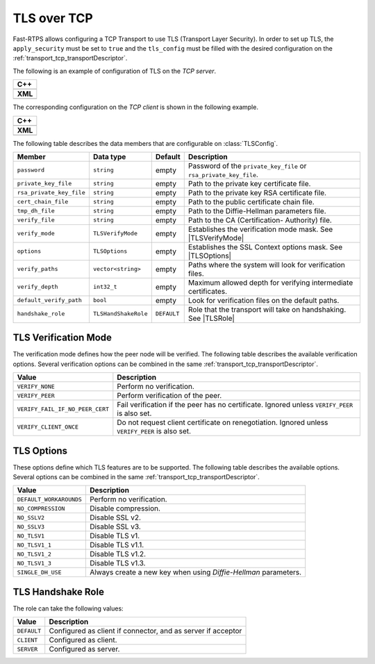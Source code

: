 .. _transport_tcp_tls:

TLS over TCP
============

Fast-RTPS allows configuring a TCP Transport to use TLS (Transport Layer Security).
In order to set up TLS, the ``apply_security`` must be set to ``true`` and the ``tls_config``
must be filled with the desired configuration on the :ref:`transport_tcp_transportDescriptor`.

The following is an example of configuration of TLS on the *TCP server*.

+--------------------------------------------------+
| **C++**                                          |
+--------------------------------------------------+
| .. literalinclude:: /../code/CodeTester.cpp      |
|    :language: c++                                |
|    :start-after: //CONF-TCP-TLS-SERVER           |
|    :end-before: //!--                            |
+--------------------------------------------------+
| **XML**                                          |
+--------------------------------------------------+
| .. literalinclude:: /../code/XMLTester.xml       |
|    :language: xml                                |
|    :start-after: <!-->CONF-TCP-TLS-SERVER        |
|    :end-before: <!--><-->                        |
+--------------------------------------------------+

The corresponding configuration on the *TCP client* is shown in the following example.

+------------------------------------------------------+
| **C++**                                              |
+------------------------------------------------------+
| .. literalinclude:: /../code/CodeTester.cpp          |
|    :language: c++                                    |
|    :start-after: //CONF-TCP-TLS-CLIENT               |
|    :end-before: //!--                                |
+------------------------------------------------------+
| **XML**                                              |
+------------------------------------------------------+
| .. literalinclude:: /../code/XMLTester.xml           |
|    :language: xml                                    |
|    :start-after: <!-->CONF-TCP-TLS-CLIENT            |
|    :end-before: <!--><-->                            |
+------------------------------------------------------+


The following table describes the data members that are configurable on :class:`TLSConfig`.

.. |TLSVerifyMode| replace:: :ref:`transport_tcp_tls_verifyMode`
.. |TLSOptions| replace:: :ref:`transport_tcp_tls_options`
.. |TLSRole| replace:: :ref:`transport_tcp_tls_role`

+--------------------------+----------------------+-------------+-----------------------------------------------------+
| Member                   | Data type            | Default     | Description                                         |
+==========================+======================+=============+=====================================================+
| ``password``             | ``string``           | empty       | Password of the ``private_key_file`` or             |
|                          |                      |             | ``rsa_private_key_file``.                           |
+--------------------------+----------------------+-------------+-----------------------------------------------------+
| ``private_key_file``     | ``string``           | empty       | Path to the private key certificate file.           |
+--------------------------+----------------------+-------------+-----------------------------------------------------+
| ``rsa_private_key_file`` | ``string``           | empty       | Path to the private key RSA certificate file.       |
+--------------------------+----------------------+-------------+-----------------------------------------------------+
| ``cert_chain_file``      | ``string``           | empty       | Path to the public certificate chain file.          |
+--------------------------+----------------------+-------------+-----------------------------------------------------+
| ``tmp_dh_file``          | ``string``           | empty       | Path to the Diffie-Hellman parameters file.         |
+--------------------------+----------------------+-------------+-----------------------------------------------------+
| ``verify_file``          | ``string``           | empty       | Path to the CA (Certification- Authority) file.     |
+--------------------------+----------------------+-------------+-----------------------------------------------------+
| ``verify_mode``          | ``TLSVerifyMode``    | empty       | Establishes the verification mode mask.             |
|                          |                      |             | See |TLSVerifyMode|                                 |
+--------------------------+----------------------+-------------+-----------------------------------------------------+
| ``options``              | ``TLSOptions``       | empty       | Establishes the SSL Context options mask.           |
|                          |                      |             | See |TLSOptions|                                    |
+--------------------------+----------------------+-------------+-----------------------------------------------------+
| ``verify_paths``         | ``vector<string>``   | empty       | Paths where the system will look for                |
|                          |                      |             | verification files.                                 |
+--------------------------+----------------------+-------------+-----------------------------------------------------+
| ``verify_depth``         | ``int32_t``          | empty       | Maximum allowed depth for verifying                 |
|                          |                      |             | intermediate certificates.                          |
+--------------------------+----------------------+-------------+-----------------------------------------------------+
| ``default_verify_path``  | ``bool``             | empty       | Look for verification files on the default paths.   |
+--------------------------+----------------------+-------------+-----------------------------------------------------+
| ``handshake_role``       | ``TLSHandShakeRole`` | ``DEFAULT`` | Role that the transport will take on handshaking.   |
|                          |                      |             | See |TLSRole|                                       |
+--------------------------+----------------------+-------------+-----------------------------------------------------+

.. _transport_tcp_tls_verifyMode:

TLS Verification Mode
---------------------

The verification mode defines how the peer node will be verified.
The following table describes the available verification options.
Several verification options can be combined in the same :ref:`transport_tcp_transportDescriptor`.

+---------------------------------+-----------------------------------------------------------------------------------+
| Value                           | Description                                                                       |
+=================================+===================================================================================+
| ``VERIFY_NONE``                 | Perform no verification.                                                          |
+---------------------------------+-----------------------------------------------------------------------------------+
| ``VERIFY_PEER``                 | Perform verification of the peer.                                                 |
+---------------------------------+-----------------------------------------------------------------------------------+
| ``VERIFY_FAIL_IF_NO_PEER_CERT`` | Fail verification if the peer has no certificate.                                 |
|                                 | Ignored unless ``VERIFY_PEER`` is also set.                                       |
+---------------------------------+-----------------------------------------------------------------------------------+
| ``VERIFY_CLIENT_ONCE``          | Do not request client certificate on renegotiation.                               |
|                                 | Ignored unless ``VERIFY_PEER`` is also set.                                       |
+---------------------------------+-----------------------------------------------------------------------------------+


.. _transport_tcp_tls_options:

TLS Options
-----------

These options define which TLS features are to be supported.
The following table describes the available options.
Several options can be combined in the same :ref:`transport_tcp_transportDescriptor`.

+---------------------------------+-----------------------------------------------------------------------------------+
| Value                           | Description                                                                       |
+=================================+===================================================================================+
| ``DEFAULT_WORKAROUNDS``         | Perform no verification.                                                          |
+---------------------------------+-----------------------------------------------------------------------------------+
| ``NO_COMPRESSION``              | Disable compression.                                                              |
+---------------------------------+-----------------------------------------------------------------------------------+
| ``NO_SSLV2``                    | Disable SSL v2.                                                                   |
+---------------------------------+-----------------------------------------------------------------------------------+
| ``NO_SSLV3``                    | Disable SSL v3.                                                                   |
+---------------------------------+-----------------------------------------------------------------------------------+
| ``NO_TLSV1``                    | Disable TLS v1.                                                                   |
+---------------------------------+-----------------------------------------------------------------------------------+
| ``NO_TLSV1_1``                  | Disable TLS v1.1.                                                                 |
+---------------------------------+-----------------------------------------------------------------------------------+
| ``NO_TLSV1_2``                  | Disable TLS v1.2.                                                                 |
+---------------------------------+-----------------------------------------------------------------------------------+
| ``NO_TLSV1_3``                  | Disable TLS v1.3.                                                                 |
+---------------------------------+-----------------------------------------------------------------------------------+
| ``SINGLE_DH_USE``               | Always create a new key when using *Diffie-Hellman* parameters.                   |
+---------------------------------+-----------------------------------------------------------------------------------+


.. _transport_tcp_tls_role:

TLS Handshake Role
------------------

The role can take the following values:

+---------------------+-----------------------------------------------------------------------------------+
| Value               | Description                                                                       |
+=====================+===================================================================================+
| ``DEFAULT``         | Configured as client if connector, and as server if acceptor                      |
+---------------------+-----------------------------------------------------------------------------------+
| ``CLIENT``          | Configured as client.                                                             |
+---------------------+-----------------------------------------------------------------------------------+
| ``SERVER``          | Configured as server.                                                             |
+---------------------+-----------------------------------------------------------------------------------+



